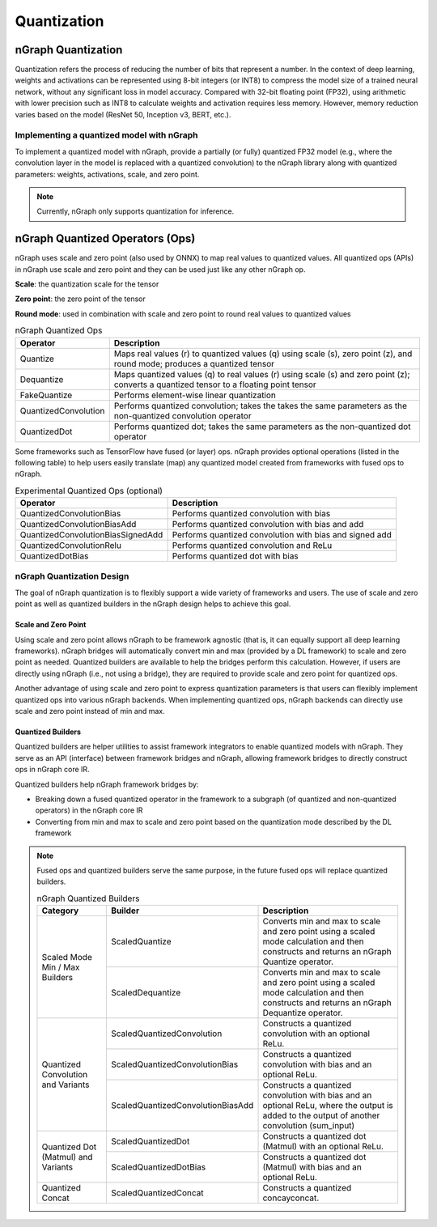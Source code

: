 .. _quantization:

Quantization
============

nGraph Quantization 
-------------------

Quantization refers the process of reducing the number of bits that represent a
number. In the context of deep learning, weights and activations can be
represented using 8-bit integers (or INT8) to compress the model size of a
trained neural network, without any significant loss in model accuracy. Compared
with 32-bit floating point (FP32), using arithmetic with lower precision such as
INT8 to calculate weights and activation requires less memory. However, memory
reduction varies based on the model (ResNet 50, Inception v3, BERT, etc.).

Implementing a quantized model with nGraph
~~~~~~~~~~~~~~~~~~~~~~~~~~~~~~~~~~~~~~~~~~

To implement a quantized model with
nGraph, provide a partially (or fully) quantized FP32 model (e.g., where the
convolution layer in the model is replaced with a quantized convolution) to the
nGraph library along with quantized parameters: weights, activations, scale, and
zero point. 

.. Note:: Currently, nGraph only supports quantization for inference.

nGraph Quantized Operators (Ops)
--------------------------------

nGraph uses scale and zero point (also used by ONNX) to map real values to
quantized values.  All quantized ops (APIs) in nGraph use scale and zero point
and they can be used just like any other nGraph op. 

**Scale**: the quantization scale for the tensor 

**Zero point**: the zero point of the tensor 

**Round mode**: used in combination with scale and zero point to round real 
values to quantized values

.. table:: nGraph Quantized Ops


	+----------------------+-----------------------------------------------+
	| Operator             | Description                                   |
	+======================+===============================================+
	| Quantize             | Maps real values (r) to quantized values (q)  |
	|                      | using scale (s), zero point (z),              |
	|                      | and round mode; produces a quantized tensor   |
	+----------------------+-----------------------------------------------+
	| Dequantize           | Maps quantized values (q) to real values (r)  |
	|                      | using scale (s) and zero point (z); converts  |
	|                      | a quantized tensor to a floating point tensor |
	+----------------------+-----------------------------------------------+
	| FakeQuantize         | Performs element-wise linear quantization     |
	+----------------------+-----------------------------------------------+
	| QuantizedConvolution | Performs quantized convolution; takes the     |
	|                      | takes the same parameters as the              |
	|                      | non-quantized convolution operator            |
	+----------------------+-----------------------------------------------+
	| QuantizedDot         | Performs quantized dot; takes the same        |
	|                      | parameters as the non-quantized dot operator  |
	+----------------------+-----------------------------------------------+

Some frameworks such as TensorFlow have fused (or layer) ops. nGraph provides
optional operations (listed in the following table) to help users easily
translate (map) any quantized model created from frameworks with fused ops to
nGraph.

.. table:: Experimental Quantized Ops (optional)


	+-----------------------------------+----------------------------------+
	| Operator                          | Description                      |
	+===================================+==================================+
	| QuantizedConvolutionBias          | Performs quantized convolution   |
	|                                   | with bias                        |
	+-----------------------------------+----------------------------------+
	| QuantizedConvolutionBiasAdd       | Performs quantized convolution   |
	|                                   | with bias and add                |
	+-----------------------------------+----------------------------------+
	| QuantizedConvolutionBiasSignedAdd | Performs quantized convolution   |
	|                                   | with bias and signed add         |
	+-----------------------------------+----------------------------------+
	| QuantizedConvolutionRelu          | Performs quantized convolution   |
	|                                   | and ReLu                         |
	+-----------------------------------+----------------------------------+
	| QuantizedDotBias                  | Performs quantized dot with bias |
	+-----------------------------------+----------------------------------+

nGraph Quantization Design
~~~~~~~~~~~~~~~~~~~~~~~~~~
The goal of nGraph quantization is to flexibly support a wide variety of
frameworks and users. The use of scale and zero point as well as quantized
builders in the nGraph design helps to achieve this goal.

Scale and Zero Point
********************
Using scale and zero point allows nGraph to be framework agnostic (that is, it
can equally support all deep learning frameworks). nGraph bridges will
automatically convert min and max (provided by a DL framework) to scale and zero
point as needed. Quantized builders are available to help the bridges perform
this calculation. However, if users are directly using nGraph (i.e., not using a
bridge), they are required to provide scale and zero point for quantized ops.

Another advantage of using scale and zero point to express quantization
parameters is that users can flexibly implement quantized ops into various
nGraph backends. When implementing quantized ops, nGraph backends can directly
use scale and zero point instead of min and max.

Quantized Builders
******************
Quantized builders are helper utilities to assist framework integrators to
enable quantized models with nGraph. They serve as an API (interface) between
framework bridges and nGraph, allowing framework bridges to directly construct
ops in nGraph core IR.

Quantized builders help nGraph framework bridges by:

* Breaking down a fused quantized operator in the framework to a subgraph (of
  quantized and non-quantized operators) in the nGraph core IR

* Converting from min and max to scale and zero point based on the quantization
  mode described by the DL framework

.. Note:: Fused ops and quantized builders serve the same purpose, in the future 
 fused ops will replace quantized builders.

 .. table:: nGraph Quantized Builders

	+-------------------------------------+-----------------------------------+----------------------------------------+
	| Category                            | Builder                           | Description                            |
	+=====================================+===================================+========================================+
	| Scaled Mode                         | ScaledQuantize                    | Converts min and max to scale          |
	| Min / Max Builders                  |                                   | and zero point using a scaled mode     |
	|                                     |                                   | calculation and then constructs and    |
	|                                     |                                   | returns an nGraph Quantize operator.   |
	|                                     +-----------------------------------+----------------------------------------+
	|                                     | ScaledDequantize                  | Converts min and max to scale          |
	|                                     |                                   | and zero point using a scaled mode     |
	|                                     |                                   | calculation and then constructs and    |
	|                                     |                                   | returns an nGraph Dequantize operator. |
	+-------------------------------------+-----------------------------------+----------------------------------------+
	| Quantized Convolution               | ScaledQuantizedConvolution        | Constructs a quantized convolution     |
	| and Variants                        |                                   | with an optional ReLu.                 |
	|                                     +-----------------------------------+----------------------------------------+
	|                                     | ScaledQuantizedConvolutionBias    | Constructs a quantized convolution     |
	|                                     |                                   | with bias and an optional ReLu.        |
	|                                     +-----------------------------------+----------------------------------------+
	|                                     | ScaledQuantizedConvolutionBiasAdd | Constructs a quantized convolution     |
	|                                     |                                   | with bias and an optional ReLu, where  |
	|                                     |                                   | the output is added to the output      |
	|                                     |                                   | of another convolution (sum_input)     |
	+-------------------------------------+-----------------------------------+----------------------------------------+
	| Quantized Dot (Matmul)              | ScaledQuantizedDot                | Constructs a quantized dot (Matmul)    |
	| and Variants                        |                                   | with an optional ReLu.                 |
	|                                     +-----------------------------------+----------------------------------------+
	|                                     | ScaledQuantizedDotBias            | Constructs a quantized dot (Matmul)    |
	|                                     |                                   | with bias and an optional ReLu.        |
	+-------------------------------------+-----------------------------------+----------------------------------------+
	| Quantized Concat                    | ScaledQuantizedConcat             | Constructs a quantized concayconcat.   |
	+-------------------------------------+-----------------------------------+----------------------------------------+
